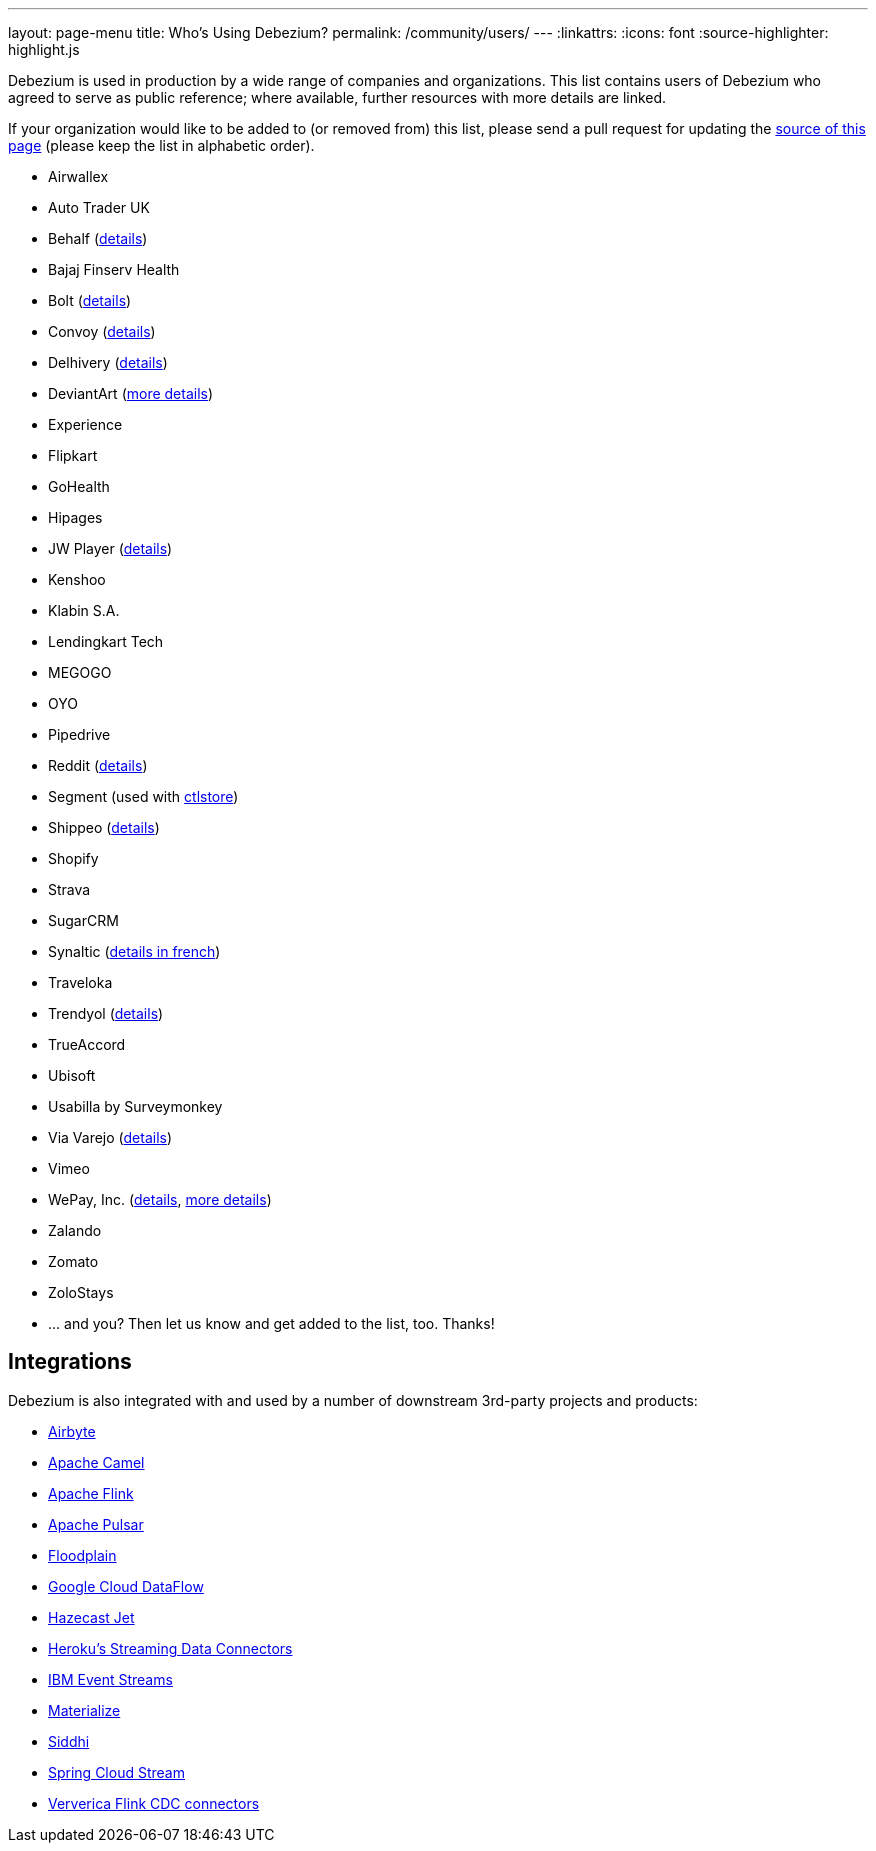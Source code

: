 ---
layout: page-menu
title: Who's Using Debezium?
permalink: /community/users/
---
:linkattrs:
:icons: font
:source-highlighter: highlight.js

Debezium is used in production by a wide range of companies and organizations.
This list contains users of Debezium who agreed to serve as public reference;
where available, further resources with more details are linked.

If your organization would like to be added to (or removed from) this list,
please send a pull request for updating the https://github.com/debezium/debezium.github.io/blob/develop/community/users.asciidoc[source of this page] (please keep the list in alphabetic order).

* Airwallex
* Auto Trader UK
* Behalf (https://aws.amazon.com/blogs/apn/how-behalf-met-its-streaming-data-scaling-demands-with-amazon-managed-streaming-for-apache-kafka/[details])
* Bajaj Finserv Health
* Bolt (https://debezium.io/blog/2020/11/04/streaming-vitess-at-bolt/[details])
* Convoy (https://medium.com/convoy-tech/logs-offsets-near-real-time-elt-with-apache-kafka-snowflake-473da1e4d776[details])
* Delhivery (https://debezium.io/blog/2020/02/25/lessons-learned-running-debezium-with-postgresql-on-rds/[details])
* DeviantArt (https://www.wix.engineering/post/change-data-capture-at-deviantart[more details])
* Experience
* Flipkart
* GoHealth
* Hipages
* JW Player (https://www.slideshare.net/jwplayer/polylog-a-logbased-architecture-for-distributed-systems-124997666[details])
* Kenshoo
* Klabin S.A.
* Lendingkart Tech
* MEGOGO
* OYO
* Pipedrive
* Reddit (https://old.reddit.com/r/RedditEng/comments/qkfx7a/change_data_capture_with_debezium/[details])
* Segment (used with https://ctlstore.segment.com/[ctlstore])
* Shippeo (https://medium.com/shippeo-tech-blog/debezium-to-snowflake-lessons-learned-building-data-replication-in-production-a5430a9fe85b[details])
* Shopify
* Strava
* SugarCRM
* Synaltic (https://www.synaltic.fr/blog/conference-poss-11-12-2019[details in french])
* Traveloka
* Trendyol (https://medium.com/trendyol-tech/transaction-log-tailing-with-debezium-part-1-aeb968d72220[details])
* TrueAccord
* Ubisoft
* Usabilla by Surveymonkey
* Via Varejo (https://viatech.medium.com/uma-estrat%C3%A9gia-de-cdc-com-debezium-e27aa945d7b0[details])
* Vimeo
* WePay, Inc. (https://wecode.wepay.com/posts/streaming-databases-in-realtime-with-mysql-debezium-kafka[details], https://wecode.wepay.com/posts/streaming-cassandra-at-wepay-part-1[more details])
* Zalando
* Zomato
* ZoloStays
* ... and you? Then let us know and get added to the list, too. Thanks!

== Integrations

Debezium is also integrated with and used by a number of downstream 3rd-party projects and products:

* https://github.com/airbytehq/airbyte/blob/master/airbyte-integrations/connectors/source-mysql/src/main/java/io/airbyte/integrations/source/mysql/DebeziumRecordPublisher.java[Airbyte]
* https://camel.apache.org/components/latest/debezium-postgres-component.html[Apache Camel]
* https://ci.apache.org/projects/flink/flink-docs-release-1.11/dev/table/connectors/formats/debezium.html[Apache Flink]
* https://pulsar.apache.org/docs/en/io-cdc-debezium/[Apache Pulsar]
* https://www.floodplain.io[Floodplain]
* https://cloud.google.com/blog/products/data-analytics/how-to-move-data-from-mysql-to-bigquery[Google Cloud DataFlow]
* https://jet-start.sh/docs/tutorials/cdc[Hazecast Jet]
* https://devcenter.heroku.com/articles/heroku-data-connectors[Heroku’s Streaming Data Connectors]
* https://ibm.github.io/event-streams/connectors/[IBM Event Streams]
* https://materialize.io/docs/third-party/debezium/[Materialize]
* https://siddhi-io.github.io/siddhi-io-cdc/[Siddhi]
* https://spring.io/blog/2020/12/14/case-study-change-data-capture-cdc-analysis-with-cdc-debezium-source-and-analytics-sink-in-real-time[Spring Cloud Stream]
* https://github.com/ververica/flink-cdc-connectors[Ververica Flink CDC connectors]
